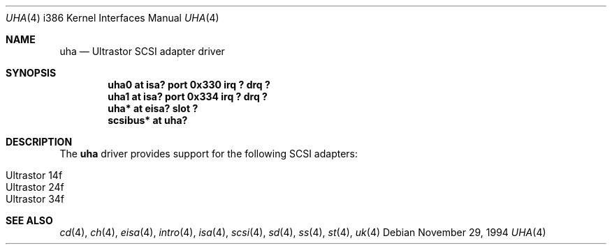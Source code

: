 .\"	$OpenBSD: src/share/man/man4/man4.i386/uha.4,v 1.9 2003/07/09 13:26:20 jmc Exp $
.\"
.\" Copyright (c) 1994 James A. Jegers
.\" All rights reserved.
.\"
.\" Redistribution and use in source and binary forms, with or without
.\" modification, are permitted provided that the following conditions
.\" are met:
.\" 1. Redistributions of source code must retain the above copyright
.\"    notice, this list of conditions and the following disclaimer.
.\" 2. The name of the author may not be used to endorse or promote products
.\"    derived from this software without specific prior written permission
.\"
.\" THIS SOFTWARE IS PROVIDED BY THE AUTHOR ``AS IS'' AND ANY EXPRESS OR
.\" IMPLIED WARRANTIES, INCLUDING, BUT NOT LIMITED TO, THE IMPLIED WARRANTIES
.\" OF MERCHANTABILITY AND FITNESS FOR A PARTICULAR PURPOSE ARE DISCLAIMED.
.\" IN NO EVENT SHALL THE AUTHOR BE LIABLE FOR ANY DIRECT, INDIRECT,
.\" INCIDENTAL, SPECIAL, EXEMPLARY, OR CONSEQUENTIAL DAMAGES (INCLUDING, BUT
.\" NOT LIMITED TO, PROCUREMENT OF SUBSTITUTE GOODS OR SERVICES; LOSS OF USE,
.\" DATA, OR PROFITS; OR BUSINESS INTERRUPTION) HOWEVER CAUSED AND ON ANY
.\" THEORY OF LIABILITY, WHETHER IN CONTRACT, STRICT LIABILITY, OR TORT
.\" (INCLUDING NEGLIGENCE OR OTHERWISE) ARISING IN ANY WAY OUT OF THE USE OF
.\" THIS SOFTWARE, EVEN IF ADVISED OF THE POSSIBILITY OF SUCH DAMAGE.
.\"
.\"
.Dd November 29, 1994
.Dt UHA 4 i386
.Os
.Sh NAME
.Nm uha
.Nd Ultrastor SCSI adapter driver
.Sh SYNOPSIS
.Cd "uha0 at isa? port 0x330 irq ? drq ?"
.Cd "uha1 at isa? port 0x334 irq ? drq ?"
.Cd "uha* at eisa? slot ?"
.Cd "scsibus* at uha?"
.Sh DESCRIPTION
The
.Nm
driver provides support for the following SCSI adapters:
.Pp
.Bl -tag -width Ds -offset indent -compact
.It Ultrastor 14f
.It Ultrastor 24f
.It Ultrastor 34f
.El
.Sh SEE ALSO
.Xr cd 4 ,
.Xr ch 4 ,
.Xr eisa 4 ,
.Xr intro 4 ,
.Xr isa 4 ,
.Xr scsi 4 ,
.Xr sd 4 ,
.Xr ss 4 ,
.Xr st 4 ,
.Xr uk 4
